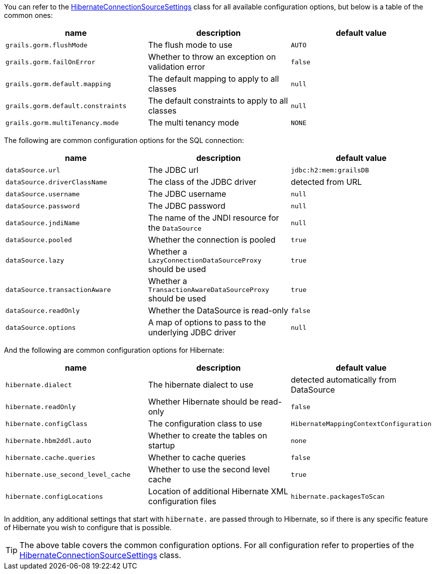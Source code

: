 You can refer to the link:../api/org/grails/orm/hibernate/connections/HibernateConnectionSourceSettings.html[HibernateConnectionSourceSettings] class for all available configuration options, but below is a table of the common ones:

[format="csv", options="header"]
|===
name,description,default value
`grails.gorm.flushMode`, The flush mode to use, `AUTO`
`grails.gorm.failOnError`, Whether to throw an exception on validation error, `false`
`grails.gorm.default.mapping`,The default mapping to apply to all classes, `null`
`grails.gorm.default.constraints`,The default constraints to apply to all classes, `null`
`grails.gorm.multiTenancy.mode`,The multi tenancy mode, `NONE`
|===

The following are common configuration options for the SQL connection:

[format="csv", options="header"]
|===
name,description,default value
`dataSource.url`, The JDBC url, `jdbc:h2:mem:grailsDB`
`dataSource.driverClassName`, The class of the JDBC driver, detected from URL
`dataSource.username`, The JDBC username, `null`
`dataSource.password`, The JDBC password, `null`
`dataSource.jndiName`, The name of the JNDI resource for the `DataSource`, `null`
`dataSource.pooled`, Whether the connection is pooled, `true`
`dataSource.lazy`, Whether a `LazyConnectionDataSourceProxy` should be used, `true`
`dataSource.transactionAware`, Whether a `TransactionAwareDataSourceProxy` should be used, `true`
`dataSource.readOnly`, Whether the DataSource is read-only, `false`
`dataSource.options`, A map of options to pass to the underlying JDBC driver, `null`
|===

And the following are common configuration options for Hibernate:

[format="csv", options="header"]
|===
name,description,default value
`hibernate.dialect`, The hibernate dialect to use, detected automatically from DataSource
`hibernate.readOnly`, Whether Hibernate should be read-only, `false`
`hibernate.configClass`, The configuration class to use, `HibernateMappingContextConfiguration`
`hibernate.hbm2ddl.auto`, Whether to create the tables on startup, `none`
`hibernate.cache.queries`, Whether to cache queries, `false`
`hibernate.use_second_level_cache`, Whether to use the second level cache, `true`
`hibernate.configLocations`, Location of additional Hibernate XML configuration files
`hibernate.packagesToScan`, Specify packages to search for autodetection of your entity classes in the classpath
|===

In addition, any additional settings that start with `hibernate.` are passed through to Hibernate, so if there is any specific feature of Hibernate you wish to configure that is possible.

TIP: The above table covers the common configuration options. For all configuration refer to properties of the link:../api/org/grails/orm/hibernate/connections/HibernateConnectionSourceSettings.html[HibernateConnectionSourceSettings] class.
